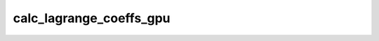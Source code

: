 calc_lagrange_coeffs_gpu
========================

.. doxygenfunction:: merlin::interpolant::calc_lagrange_coeffs_gpu
